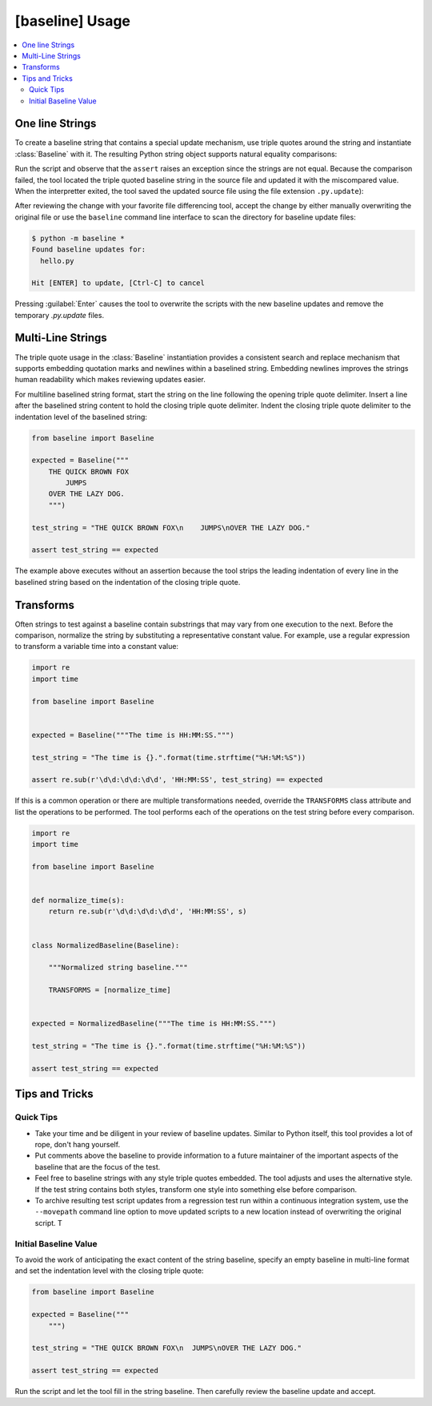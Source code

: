 ################
[baseline] Usage
################

.. contents::
    :local:


****************
One line Strings
****************

To create a baseline string that contains a special update mechanism,
use triple quotes around the string and instantiate :class:`Baseline`
with it. The resulting Python string object supports natural equality
comparisons:

.. code-block:: python
    :caption: hello.py

    from baseline import Baseline

    expected = Baseline("""Hello""")

    test_string = "Hello World!"

    assert test_string == expected


Run the script and observe that the ``assert`` raises an exception since
the strings are not equal.  Because the comparison failed, the tool located
the triple quoted baseline string in the source file and updated it with the
miscompared value. When the interpretter exited, the tool saved the updated
source file using the file extension ``.py.update``):

.. code-block:: python
    :caption: hello.py.update

    expected = Baseline("""Hello World!""")

    test_string = "Hello World!"

    assert test_string == expected


After reviewing the change with your favorite file differencing tool,
accept the change by either manually overwriting the original file or use
the ``baseline`` command line interface to scan the directory for baseline
update files:

.. code-block:: shell

    $ python -m baseline *
    Found baseline updates for:
      hello.py

    Hit [ENTER] to update, [Ctrl-C] to cancel


Pressing :guilabel:`Enter` causes the tool to overwrite the scripts with
the new baseline updates and remove the temporary `.py.update` files.


******************
Multi-Line Strings
******************

The triple quote usage in the :class:`Baseline` instantiation provides a
consistent search and replace mechanism that supports embedding quotation
marks and newlines within a baselined string. Embedding newlines improves
the strings human readability which makes reviewing updates easier.

For multiline baselined string format, start the string on the line
following the opening triple quote delimiter. Insert a line after the
baselined string content to hold the closing triple quote delimiter.
Indent the closing triple quote delimiter to the indentation level of
the baselined string:

.. code-block:: python

    from baseline import Baseline

    expected = Baseline("""
        THE QUICK BROWN FOX
            JUMPS
        OVER THE LAZY DOG.
        """)

    test_string = "THE QUICK BROWN FOX\n    JUMPS\nOVER THE LAZY DOG."

    assert test_string == expected


The example above executes without an assertion because the tool strips
the leading indentation of every line in the baselined string based on
the indentation of the closing triple quote.


**********
Transforms
**********

Often strings to test against a baseline contain substrings that may vary
from one execution to the next. Before the comparison, normalize the
string by substituting a representative constant value. For example,
use a regular expression to transform a variable time into a constant
value:

.. code-block:: python

    import re
    import time

    from baseline import Baseline


    expected = Baseline("""The time is HH:MM:SS.""")

    test_string = "The time is {}.".format(time.strftime("%H:%M:%S"))

    assert re.sub(r'\d\d:\d\d:\d\d', 'HH:MM:SS', test_string) == expected


If this is a common operation or there are multiple transformations needed,
override the ``TRANSFORMS`` class attribute and list the operations to
be performed. The tool performs each of the operations on the test string
before every comparison.

.. code-block:: python

    import re
    import time

    from baseline import Baseline


    def normalize_time(s):
        return re.sub(r'\d\d:\d\d:\d\d', 'HH:MM:SS', s)


    class NormalizedBaseline(Baseline):

        """Normalized string baseline."""

        TRANSFORMS = [normalize_time]


    expected = NormalizedBaseline("""The time is HH:MM:SS.""")

    test_string = "The time is {}.".format(time.strftime("%H:%M:%S"))

    assert test_string == expected



***************
Tips and Tricks
***************

Quick Tips
==========

- Take your time and be diligent in your review of baseline updates.
  Similar to Python itself, this tool provides a lot of rope, don't hang
  yourself.

- Put comments above the baseline to provide information to a future
  maintainer of the important aspects of the baseline that are the focus
  of the test.

- Feel free to baseline strings with any style triple quotes embedded.
  The tool adjusts and uses the alternative style. If the test string
  contains both styles, transform one style into something else before
  comparison.

- To archive resulting test script updates from a regression test run
  within a continuous integration system, use the ``--movepath`` command
  line option to move updated scripts to a new location instead of
  overwriting the original script. T


Initial Baseline Value
======================

To avoid the work of anticipating the exact content of the string baseline,
specify an empty baseline in multi-line format and set the indentation level
with the closing triple quote:

.. code-block:: python

    from baseline import Baseline

    expected = Baseline("""
        """)

    test_string = "THE QUICK BROWN FOX\n  JUMPS\nOVER THE LAZY DOG."

    assert test_string == expected


Run the script and let the tool fill in the string baseline. Then carefully
review the baseline update and accept.

